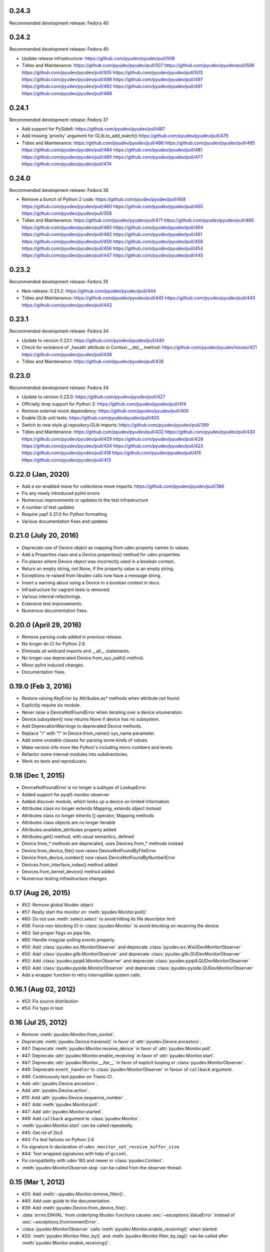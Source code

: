 0.24.3
======
Recommended development release: Fedora 40

0.24.2
======
Recommended development release: Fedora 40

- Update release infrastructure:
  https://github.com/pyudev/pyudev/pull/508

- Tidies and Maintenance:
  https://github.com/pyudev/pyudev/pull/507
  https://github.com/pyudev/pyudev/pull/506
  https://github.com/pyudev/pyudev/pull/505
  https://github.com/pyudev/pyudev/pull/503
  https://github.com/pyudev/pyudev/pull/498
  https://github.com/pyudev/pyudev/pull/497
  https://github.com/pyudev/pyudev/pull/492
  https://github.com/pyudev/pyudev/pull/491
  https://github.com/pyudev/pyudev/pull/489


0.24.1
======
Recommended development release: Fedora 37

- Add support for PySide6:
  https://github.com/pyudev/pyudev/pull/487

- Add missing 'priority' argument for GLib.to_add_watch()
  https://github.com/pyudev/pyudev/pull/479

- Tidies and Maintenance:
  https://github.com/pyudev/pyudev/pull/486
  https://github.com/pyudev/pyudev/pull/485
  https://github.com/pyudev/pyudev/pull/484
  https://github.com/pyudev/pyudev/pull/481
  https://github.com/pyudev/pyudev/pull/480
  https://github.com/pyudev/pyudev/pull/477
  https://github.com/pyudev/pyudev/pull/474


0.24.0
======
Recommended development release: Fedora 36

- Remove a bunch of Python 2 code:
  https://github.com/pyudev/pyudev/pull/468
  https://github.com/pyudev/pyudev/pull/460
  https://github.com/pyudev/pyudev/pull/455
  https://github.com/pyudev/pyudev/pull/358

- Tidies and Maintenance:
  https://github.com/pyudev/pyudev/pull/471
  https://github.com/pyudev/pyudev/pull/466
  https://github.com/pyudev/pyudev/pull/465
  https://github.com/pyudev/pyudev/pull/464
  https://github.com/pyudev/pyudev/pull/462
  https://github.com/pyudev/pyudev/pull/461
  https://github.com/pyudev/pyudev/pull/459
  https://github.com/pyudev/pyudev/pull/458
  https://github.com/pyudev/pyudev/pull/456
  https://github.com/pyudev/pyudev/pull/454
  https://github.com/pyudev/pyudev/pull/447
  https://github.com/pyudev/pyudev/pull/445


0.23.2
======
Recommended development release: Fedora 35

- New release: 0.23.2:
  https://github.com/pyudev/pyudev/pull/444

- Tidies and Maintenance:
  https://github.com/pyudev/pyudev/pull/445
  https://github.com/pyudev/pyudev/pull/443
  https://github.com/pyudev/pyudev/pull/442


0.23.1
======
Recommended development release: Fedora 34

- Update to version 0.23.1:
  https://github.com/pyudev/pyudev/pull/440

- Check for existence of _hasattr attribute in Context.__del__ method:
  https://github.com/pyudev/pyudev/issues/421
  https://github.com/pyudev/pyudev/pull/439

- Tidies and Maintenance:
  https://github.com/pyudev/pyudev/pull/438

0.23.0
======
Recommended development release: Fedora 34

- Update to version 0.23.0:
  https://github.com/pyudev/pyudev/pull/427

- Officially drop support for Python 2:
  https://github.com/pyudev/pyudev/pull/414

- Remove external mock dependency:
  https://github.com/pyudev/pyudev/pull/409

- Enable GLib unit tests:
  https://github.com/pyudev/pyudev/pull/400

- Switch to new style gi.repository.GLib imports:
  https://github.com/pyudev/pyudev/pull/399

- Tidies and Maintenance:
  https://github.com/pyudev/pyudev/pull/432
  https://github.com/pyudev/pyudev/pull/430
  https://github.com/pyudev/pyudev/pull/429
  https://github.com/pyudev/pyudev/pull/428
  https://github.com/pyudev/pyudev/pull/424
  https://github.com/pyudev/pyudev/pull/423
  https://github.com/pyudev/pyudev/pull/418
  https://github.com/pyudev/pyudev/pull/415
  https://github.com/pyudev/pyudev/pull/413


0.22.0 (Jan, 2020)
==================

- Add a six-enabled move for collections move imports:
  https://github.com/pyudev/pyudev/pull/386
- Fix any newly introduced pylint errors
- Numerous improvements or updates to the test infrastructure
- A number of test updates
- Require yapf 0.21.0 for Python formatting
- Various documentation fixes and updates


0.21.0 (July 20, 2016)
======================

- Deprecate use of Device object as mapping from udev property names to values.
- Add a Properties class and a Device.properties() method for udev properties.
- Fix places where Device object was incorrectly used in a boolean context.
- Return an empty string, not None, if the property value is an empty string.
- Exceptions re-raised from libudev calls now have a message string.
- Insert a warning about using a Device in a boolean context in docs.
- Infrastructure for vagrant tests is removed.
- Various internal refactorings.
- Extensive test improvements.
- Numerous documentation fixes.

0.20.0 (April 29, 2016)
=======================

- Remove parsing code added in previous release.
- No longer do CI for Python 2.6.
- Eliminate all wildcard imports and __all__ statements.
- No longer use deprecated Device.from_sys_path() method.
- Minor pylint induced changes.
- Documentation fixes.

0.19.0 (Feb 3, 2016)
==================

- Restore raising KeyError by Attributes.as* methods when attribute not found.
- Explicitly require six module.
- Never raise a DeviceNotFoundError when iterating over a device enumeration.
- Device.subsystem() now returns None if device has no subsystem.
- Add DeprecationWarnings to deprecated Device methods.
- Replace "/" with "!" in Device.from_name() sys_name parameter.
- Add some unstable classes for parsing some kinds of values.
- Make version info more like Python's including micro numbers and levels.
- Refactor some internal modules into subdirectories.
- Work on tests and reproducers.

0.18 (Dec 1, 2015)
===================

- DeviceNotFoundError is no longer a subtype of LookupError
- Added support for pyqt5 monitor observer
- Added discover module, which looks up a device on limited information
- Attributes class no longer extends Mapping, extends object instead
- Attributes class no longer inherits [] operator, Mapping methods
- Attributes class objects are no longer iterable
- Attributes.available_attributes property added
- Attributes.get() method, with usual semantics, defined
- Device.from_* methods are deprecated, uses Devices.from_* methods instead
- Device.from_device_file() now raises DeviceNotFoundByFileError
- Device.from_device_number() now raises DeviceNotFoundByNumberError
- Devices.from_interface_index() method added
- Devices.from_kernel_device() method added
- Numerous testing infrastructure changes

0.17 (Aug 26, 2015)
=====================

- #52: Remove global libudev object
- #57: Really start the monitor on :meth:`pyudev.Monitor.poll()`
- #60: Do not use :meth:`select.select` to avoid hitting its file descriptor
  limit
- #58: Force non-blocking IO in :class:`pyudev.Monitor` to avoid blocking on
  receiving the device
- #63: Set proper flags on pipe fds.
- #65: Handle irregular polling events properly.
- #50: Add :class:`pyudev.wx.MonitorObserver` and deprecate
  :class:`pyudev.wx.WxUDevMonitorObserver`
- #50: Add :class:`pyudev.glib.MonitorObserver` and deprecate
  :class:`pyudev.glib.GUDevMonitorObserver`
- #50: Add :class:`pyudev.pyqt4.MonitorObserver` and deprecate
  :class:`pyudev.pyqt4.QUDevMonitorObserver`
- #50: Add :class:`pyudev.pyside.MonitorObserver` and deprecate
  :class:`pyudev.pyside.QUDevMonitorObserver`
- Add a wrapper function to retry interruptible system calls.


0.16.1 (Aug 02, 2012)
=====================

- #53: Fix source distribution
- #54: Fix typo in test


0.16 (Jul 25, 2012)
===================

- Remove :meth:`pyudev.Monitor.from_socket`.
- Deprecate :meth:`pyudev.Device.traverse()` in favor of
  :attr:`pyudev.Device.ancestors`.
- #47: Deprecate :meth:`pyudev.Monitor.receive_device` in favor of
  :attr:`pyudev.Monitor.poll`.
- #47: Deprecate :attr:`pyudev.Monitor.enable_receiving` in favor of
  :attr:`pyudev.Monitor.start`.
- #47: Deprecate :attr:`pyudev.Monitor.__iter__` in favor of explicit looping or
  :class:`pyudev.MonitorObserver`.
- #49: Deprecate ``event_handler`` to :class:`pyudev.MonitorObserver` in favour
  of ``callback`` argument.
- #46: Continuously test pyudev on Travis-CI.
- Add :attr:`pyudev.Device.ancestors`.
- Add :attr:`pyudev.Device.action`.
- #10: Add :attr:`pyudev.Device.sequence_number`.
- #47: Add :meth:`pyudev.Monitor.poll`.
- #47: Add :attr:`pyudev.Monitor.started`.
- #49: Add ``callback`` argument to :class:`pyudev.Monitor`.
- :meth:`pyudev.Monitor.start` can be called repeatedly.
- #45: Get rid of 2to3
- #43: Fix test failures on Python 2.6
- Fix signature in declaration of ``udev_monitor_set_receive_buffer_size``.
- #44: Test wrapped signatures with help of ``gccxml``.
- Fix compatibility with udev 183 and newer in :class:`pyudev.Context`.
- :meth:`pyudev.MonitorObserver.stop` can be called from the observer thread.


0.15 (Mar 1, 2012)
==================

- #20: Add :meth:`~pyudev.Monitor.remove_filter()`.
- #40: Add user guide to the documentation.
- #39: Add :meth:`pyudev.Device.from_device_file()`.
- :data:`errno.EINVAL` from underlying libudev functions causes
  :exc:`~exceptions.ValueError` instead of :exc:`~exceptions.EnvironmentError`.
- :class:`pyudev.MonitorObserver` calls
  :meth:`pyudev.Monitor.enable_receiving()` when started.
- #20: :meth:`pyudev.Monitor.filter_by()` and
  :meth:`pyudev.Monitor.filter_by_tag()` can be called after
  :meth:`pyudev.Monitor.enable_receiving()`.


0.14 (Feb 10, 2012)
===================

- Host documentation at http://pyudev.readthedocs.org (thanks to the
  readthedocs.org team for this service)
- #37: Add :class:`pyudev.wx.WxUDevMonitorObserver` for wxPython (thanks to
  Tobias Eberle).
- Add :class:`pyudev.MonitorObserver`.
- Add :attr:`pyudev.glib.GUDevMonitorObserver.enabled`,
  :attr:`pyudev.pyqt4.QUDevMonitorObserver.enabled` and
  :attr:`pyudev.pyside.QUDevMonitorObserver.enabled`.


0.13 (Nov 4, 2011)
==================

- #36: Add :meth:`pyudev.Monitor.set_receive_buffer_size` (thanks to Rémi
  Rérolle).
- Add :meth:`pyudev.Enumerator.match_parent`.
- Add ``parent`` keyword argument to :meth:`pyudev.Enumerator.match()`.
- #31: Add :meth:`pyudev.Enumerator.match_attribute`.
- Add ``nomatch`` argument to :meth:`pyudev.Enumerator.match_subsystem` and
  :meth:`pyudev.Enumerator.match_attribute`.
- Remove :meth:`pyudev.Enumerator.match_children` in favour of
  :meth:`pyudev.Enumerator.match_parent`.
- #34: :class:`pyudev.Device.tags` returns a :class:`pyudev.Tags` object.
- :attr:`pyudev.Device.children` requires udev version 172 now


0.12 (Aug 31, 2011)
===================

- #32: Fix memory leak.
- #33: Fix Python 3 support for :mod:`pyudev.glib`.
- Fix license header in :mod:`pyudev._compat`.


0.11 (Jun 26, 2011)
===================

- #30: Add :attr:`pyudev.Device.sys_number`.
- #29: Add :meth:`pyudev.Device.from_device_number`
- #29: Add :attr:`pyudev.Device.device_number`.
- Support PyPy.


0.10 (Apr 20, 2011)
===================

- Add :attr:`pyudev.__version_info__`
- Add :attr:`pyudev.Device.device_type`
- :class:`pyudev.Context`, :class:`pyudev.Enumerator`, :class:`pyudev.Device`
  and :class:`pyudev.Monitor` can directly be passed to
  :mod:`ctypes`-wrapped functions.
- #24: Add :attr:`pyudev.Context.run_path`.


0.9 (Mar 09, 2011)
==================

- #21: Add :meth:`pyudev.Device.find_parent`.
- #22: Add :meth:`pyudev.Monitor.filter_by_tag`.
- Add :attr:`pyudev.Context.log_priority`.
- Improve error reporting, if libudev is missing.


0.8 (Jan 08, 2011)
==================

- #16: Add :meth:`pyudev.Enumerator.match`.
- Add keyword arguments to :meth:`pyudev.Context.list_devices()`.
- #19: Add :meth:`pyudev.Enumerator.match_sys_name`.
- #18: Add :func:`pyudev.udev_version()`.
- #17: Add :attr:`pyudev.Device.is_initialized`.
- #17: Add :attr:`pyudev.Device.time_since_initialized`.
- #17: Add :meth:`pyudev.Enumerator.match_is_initialized`
- Fix support for earlier releases of udev.
- Document minimum udev version for all affected attributes.


0.7 (Nov 15, 2010)
==================

- #15: Add :mod:`pyudev.glib.GUDevMonitorObserver`.


0.6 (Oct 03, 2010)
==================

- #8: Add :attr:`pyudev.Device.tags`.
- #8: Add :meth:`pyudev.Enumerator.match_tag`.
- #11: Add :meth:`pyudev.Device.from_environment`
- #5: Add :mod:`pyudev.pyside`
- #14: Remove apipkg_ dependency.
- #14: Require explicit import of :mod:`pyudev.pyqt4`.
- Fix licence headers in source files.

.. _apipkg: http://pypi.python.org/pypi/apipkg/


0.5 (Sep 06, 2010)
==================

- Support Python 3.
- #6: Add :attr:`pyudev.Device.attributes` (thanks to Daniel Lazzari).
- #6: Add :class:`pyudev.Attributes` (thanks to Daniel Lazzari).
- #7: :attr:`pyudev.Device.context` and :attr:`pyudev.Monitor.context` are
  part of the public API.
- #9: Add :attr:`pyudev.Device.driver`.
- #12: Add :meth:`pyudev.Device.from_name`.
- Rename :exc:`pyudev.NoSuchDeviceError` to :exc:`pyudev.DeviceNotFoundError`.
- :meth:`pyudev.Device.from_sys_path` raises
  :exc:`pyudev.DeviceNotFoundAtPathError`.
- #13: Fix :exc:`~exceptions.AttributeError` in
  :attr:`pyudev.Device.device_node`.
- Improve and extend documentation.
- Add more tests.


0.4 (Aug 23, 2010)
==================

API changes
-----------

- #3: Rename :mod:`udev` to :mod:`pyudev`.
- #3: Rename :mod:`qudev` to :mod:`pyudev.pyqt4`.
- Add :meth:`pyudev.Device.from_path`.
- :meth:`pyudev.Device.from_sys_path` raises :exc:`pyudev.NoSuchDeviceError`.
- :meth:`pyudev.Monitor.receive_device` raises
  :exc:`~exceptions.EnvironmentError`.
- ``errno``, ``strerror`` and ``filename`` attributes of
  :class:`~exceptions.EnvironmentError` exceptions have meaningful content.
- Fix :exc:`~exceptions.NameError` in :meth:`pyudev.Monitor.from_socket`
- ``subsystem`` argument to :meth:`pyudev.Monitor.filter_by` is mandatory.
- Delete underlying C objects if :class:`pyudev.Device` is garbage-collected.
- Fix broken signal emitting in :class:`pyudev.pyqt4.QUDevMonitorObserver`.


0.3 (Jul 28, 2010)
==================

- #1: Fix documentation to reflect the actual behaviour of the underlying
  API
- Raise :exc:`~exceptions.TypeError` if :class:`udev.Device` are compared with
  ``>``, ``>=``, ``<`` or ``<=``.
- Add :meth:`udev.Enumerator.match_children`.
- Add :attr:`udev.Device.children`.
- Add :meth:`qudev.QUDevMonitorObserver.deviceChanged`.
- Add :meth:`qudev.QUDevMonitorObserver.deviceMoved`.


0.2 (Jun 28, 2010)
==================

- Add :class:`udev.Monitor`.
- Add :meth:`udev.Device.asbool`.
- Add :meth:`udev.Device.asint`.
- Remove type magic in :meth:`udev.Device.__getitem__`.
- Add :mod:`qudev`.


0.1 (May 03, 2010)
==================

- Initial release.
- Add :class:`udev.Context`.
- Add :class:`udev.Device`.
- Add :class:`udev.Enumerator`.

